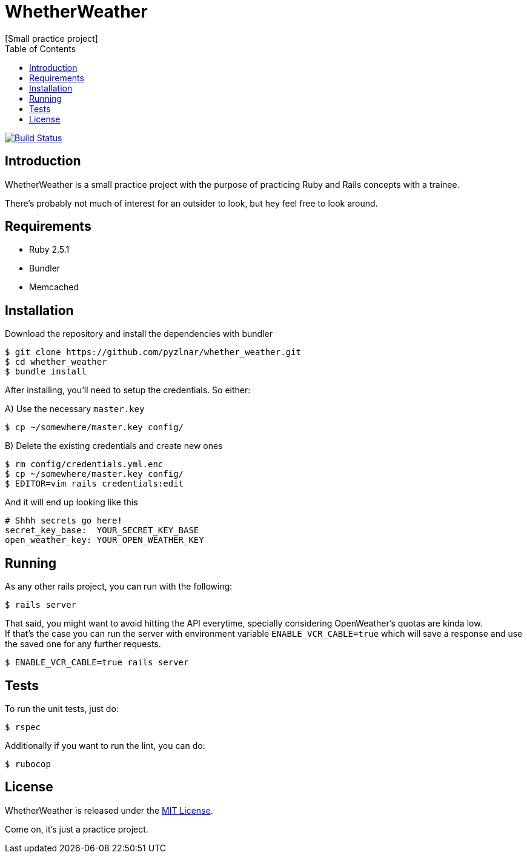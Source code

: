 // Asciidoctor Source
// WhetherWeather README
//
// Original author:
// - pyzlnar
//
// Notes:
// Compile with: $ asciidoctor README.adoc

= WhetherWeather
[Small practice project]
:toc:
:showtitle:
:source-highlighter: coderay

image:https://travis-ci.org/pyzlnar/whether_weather.svg?branch=master["Build Status", link="https://travis-ci.org/pyzlnar/whether_weather"]

== Introduction

WhetherWeather is a small practice project with the purpose of practicing Ruby and Rails concepts
with a trainee.

There's probably not much of interest for an outsider to look, but hey feel free to look around.

== Requirements

- Ruby 2.5.1
- Bundler
- Memcached

== Installation

Download the repository and install the dependencies with bundler

[source,bash]
----
$ git clone https://github.com/pyzlnar/whether_weather.git
$ cd whether_weather
$ bundle install
----

After installing, you'll need to setup the credentials. So either:

A) Use the necessary `master.key`

[source,bash]
----
$ cp ~/somewhere/master.key config/
----

B) Delete the existing credentials and create new ones

[source,bash]
----
$ rm config/credentials.yml.enc
$ cp ~/somewhere/master.key config/
$ EDITOR=vim rails credentials:edit
----

And it will end up looking like this

[source,yaml]
----
# Shhh secrets go here!
secret_key_base:  YOUR_SECRET_KEY_BASE
open_weather_key: YOUR_OPEN_WEATHER_KEY
----

== Running

As any other rails project, you can run with the following:

[source,bash]
----
$ rails server
----

That said, you might want to avoid hitting the API everytime, specially considering OpenWeather's
quotas are kinda low. +
If that's the case you can run the server with environment variable `ENABLE_VCR_CABLE=true` which
will save a response and use the saved one for any further requests.

[source,bash]
----
$ ENABLE_VCR_CABLE=true rails server
----

== Tests

To run the unit tests, just do:

[source,bash]
----
$ rspec
----

Additionally if you want to run the lint, you can do:

[source,bash]
----
$ rubocop
----

== License

WhetherWeather is released under the https://opensource.org/licenses/MIT[MIT License].

Come on, it's just a practice project.
